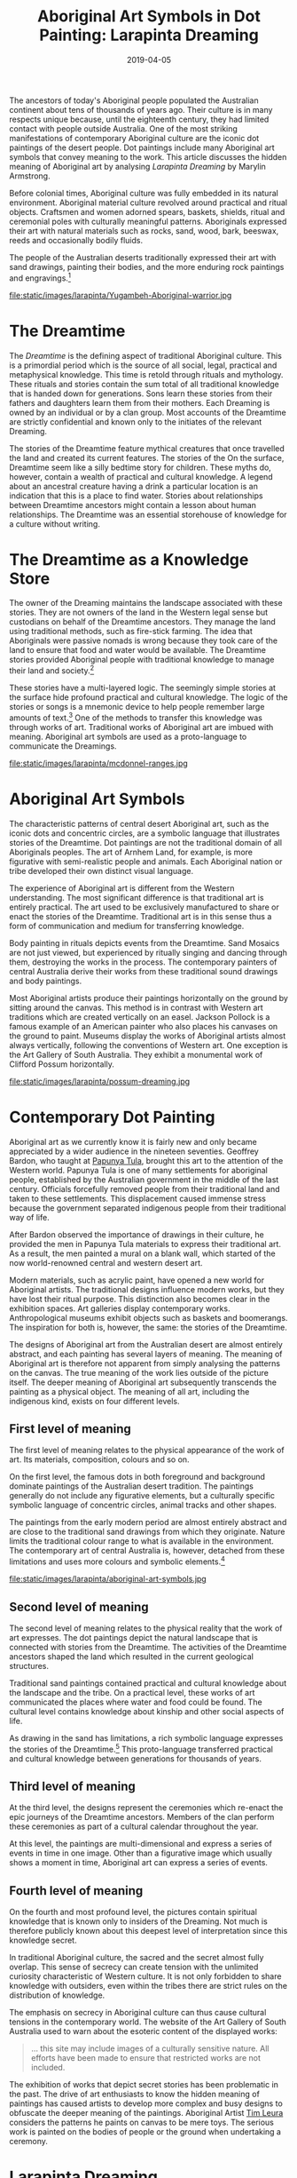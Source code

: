 #+title: Aboriginal Art Symbols in Dot Painting: Larapinta Dreaming
#+date: 2019-04-05
#+categories[]: Culture
#+tags[]: Art Indigenous
#+images[]: /images/larapinta/larapinta-dreaming-banner.jpg
#+description: 

The ancestors of today's Aboriginal people populated the Australian continent about tens of thousands of years ago. Their culture is in many respects unique because, until the eighteenth century, they had limited contact with people outside Australia. One of the most striking manifestations of contemporary Aboriginal culture are the iconic dot paintings of the desert people. Dot paintings include many Aboriginal art symbols that convey meaning to the work. This article discusses the hidden meaning of Aboriginal art by analysing /Larapinta Dreaming/ by Marylin Armstrong.

Before colonial times, Aboriginal culture was fully embedded in its natural environment. Aboriginal material culture revolved around practical and ritual objects. Craftsmen and women adorned spears, baskets, shields, ritual and ceremonial poles with culturally meaningful patterns. Aboriginals expressed their art with natural materials such as rocks, sand, wood, bark, beeswax, reeds and occasionally bodily fluids. 

The people of the Australian deserts traditionally expressed their art with sand drawings, painting their bodies, and the more enduring rock paintings and engravings.[fn:1]

#+CAPTION: Yugambeh Aboriginal man in Queensland with body painting.
file:static/images/larapinta/Yugambeh-Aboriginal-warrior.jpg
* The Dreamtime
The /Dreamtime/ is the defining aspect of traditional Aboriginal culture. This is a primordial period which is the source of all social, legal, practical and metaphysical knowledge. This time is retold through rituals and mythology. These rituals and stories contain the sum total of all traditional knowledge that is handed down for generations. Sons learn these stories from their fathers and daughters learn them from their mothers. Each Dreaming is owned by an individual or by a clan group. Most accounts of the Dreamtime are strictly confidential and known only to the initiates of the relevant Dreaming. 

The stories of the Dreamtime feature mythical creatures that once travelled the land and created its current features. The stories of the On the surface, Dreamtime seem like a silly bedtime story for children. These myths do, however, contain a wealth of practical and cultural knowledge. A legend about an ancestral creature having a drink a particular location is an indication that this is a place to find water. Stories about relationships between Dreamtime ancestors might contain a lesson about human relationships. The Dreamtime was an essential storehouse of knowledge for a culture without writing.
* The Dreamtime as a Knowledge Store
The owner of the Dreaming maintains the landscape associated with these stories. They are not owners of the land in the Western legal sense but custodians on behalf of the Dreamtime ancestors. They manage the land using traditional methods, such as fire-stick farming. The idea that Aboriginals were passive nomads is wrong because they took care of the land to ensure that food and water would be available. The Dreamtime stories provided Aboriginal people with traditional knowledge to manage their land and society.[fn:2]

These stories have a multi-layered logic. The seemingly simple stories at the surface hide profound practical and cultural knowledge. The logic of the stories or songs is a mnemonic device to help people remember large amounts of text.[fn:3] One of the methods to transfer this knowledge was through works of art. Traditional works of Aboriginal art are imbued with meaning. Aboriginal art symbols are used as a proto-language to communicate the Dreamings.

#+CAPTION: MacDonnell Ranges, showing two caterpillars in the landscape.
file:static/images/larapinta/mcdonnel-ranges.jpg
* Aboriginal Art Symbols
The characteristic patterns of central desert Aboriginal art, such as the iconic dots and concentric circles, are a symbolic language that illustrates stories of the Dreamtime. Dot paintings are not the traditional domain of all Aboriginals peoples. The art of Arnhem Land, for example, is more figurative with semi-realistic people and animals. Each Aboriginal nation or tribe developed their own distinct visual language.

The experience of Aboriginal art is different from the Western understanding. The most significant difference is that traditional art is entirely practical. The art used to be exclusively manufactured to share or enact the stories of the Dreamtime. Traditional art is in this sense thus a form of communication and medium for transferring knowledge. 

Body painting in rituals depicts events from the Dreamtime. Sand Mosaics are not just viewed, but experienced by ritually singing and dancing through them, destroying the works in the process. The contemporary painters of central Australia derive their works from these traditional sound drawings and body paintings.

Most Aboriginal artists produce their paintings horizontally on the ground by sitting around the canvas. This method is in contrast with Western art traditions which are created vertically on an easel. Jackson Pollock is a famous example of an American painter who also places his canvases on the ground to paint. Museums display the works of Aboriginal artists almost always vertically, following the conventions of Western art. One exception is the Art Gallery of South Australia. They exhibit a monumental work of Clifford Possum horizontally.

#+CAPTION: Clifford Possum Tjapaltjarri, Anmatyerr people (1932 – 2002). /Possum Dreaming/ 1994 (National Gallery of Australia).
file:static/images/larapinta/possum-dreaming.jpg
* Contemporary Dot Painting
Aboriginal art as we currently know it is fairly new and only became appreciated by a wider audience in the nineteen seventies. Geoffrey Bardon, who taught at [[http://www.papunyatula.com.au/][Papunya Tula]], brought this art to the attention of the Western world. Papunya Tula is one of many settlements for aboriginal people, established by the Australian government in the middle of the last century. Officials forcefully removed people from their traditional land and taken to these settlements. This displacement caused immense stress because the government separated indigenous people from their traditional way of life. 

After Bardon observed the importance of drawings in their culture, he provided the men in Papunya Tula materials to express their traditional art. As a result, the men painted a mural on a blank wall, which started of the now world-renowned central and western desert art.

Modern materials, such as acrylic paint, have opened a new world for Aboriginal artists. The traditional designs influence modern works, but they have lost their ritual purpose. This distinction also becomes clear in the exhibition spaces. Art galleries display contemporary works. Anthropological museums exhibit objects such as baskets and boomerangs. The inspiration for both is, however, the same: the stories of the Dreamtime.

The designs of Aboriginal art from the Australian desert are almost entirely abstract, and each painting has several layers of meaning. The meaning of Aboriginal art is therefore not apparent from simply analysing the patterns on the canvas. The true meaning of the work lies outside of the picture itself. The deeper meaning of Aboriginal art subsequently transcends the painting as a physical object. The meaning of all art, including the indigenous kind, exists on four different levels.
** First level of meaning
The first level of meaning relates to the physical appearance of the work of art. Its materials, composition, colours and so on.

On the first level, the famous dots in both foreground and background dominate paintings of the Australian desert tradition. The paintings generally do not include any figurative elements, but a culturally specific symbolic language of concentric circles, animal tracks and other shapes. 

The paintings from the early modern period are almost entirely abstract and are close to the traditional sand drawings from which they originate. Nature limits the traditional colour range to what is available in the environment. The contemporary art of central Australia is, however, detached from these limitations and uses more colours and symbolic elements.[fn:4]

#+CAPTION: Aboriginal art symbols.
file:static/images/larapinta/aboriginal-art-symbols.jpg
** Second level of meaning
The second level of meaning relates to the physical reality that the work of art expresses. The dot paintings depict the natural landscape that is connected with stories from the Dreamtime. The activities of the Dreamtime ancestors shaped the land which resulted in the current geological structures. 

Traditional sand paintings contained practical and cultural knowledge about the landscape and the tribe. On a practical level, these works of art communicated the places where water and food could be found. The cultural level contains knowledge about kinship and other social aspects of life.

As drawing in the sand has limitations, a rich symbolic language expresses the stories of the Dreamtime.[fn:5] This proto-language transferred practical and cultural knowledge between generations for thousands of years.
** Third level of meaning
At the third level, the designs represent the ceremonies which re-enact the epic journeys of the Dreamtime ancestors. Members of the clan perform these ceremonies as part of a cultural calendar throughout the year. 

At this level, the paintings are multi-dimensional and express a series of events in time in one image. Other than a figurative image which usually shows a moment in time, Aboriginal art can express a series of events.
** Fourth level of meaning
On the fourth and most profound level, the pictures contain spiritual knowledge that is known only to insiders of the Dreaming. Not much is therefore publicly known about this deepest level of interpretation since this knowledge secret. 

In traditional Aboriginal culture, the sacred and the secret almost fully overlap. This sense of secrecy can create tension with the unlimited curiosity characteristic of Western culture. It is not only forbidden to share knowledge with outsiders, even within the tribes there are strict rules on the distribution of knowledge. 

The emphasis on secrecy in Aboriginal culture can thus cause cultural tensions in the contemporary world. The website of the Art Gallery of South Australia used to warn about the esoteric content of the displayed works: 

#+begin_quote
… this site may include images of a culturally sensitive nature. All efforts have been made to ensure that restricted works are not included.
#+end_quote

The exhibition of works that depict secret stories has been problematic in the past. The drive of art enthusiasts to know the hidden meaning of paintings has caused artists to develop more complex and busy designs to obfuscate the deeper meaning of the paintings. Aboriginal Artist [[https://www.artgallery.nsw.gov.au/collection/artists/tjapaltjarri-tim-leura/][Tim Leura]] considers the patterns he paints on canvas to be mere toys. The serious work is painted on the bodies of people or the ground when undertaking a ceremony.
* Larapinta Dreaming
I purchased /Larapinta Dreaming/ in 2003 from one of the many galleries that are dotted around Alice Springs. Aboriginal art is popular among tourists, and a vital source of income for many Aborigines.

/Larapinta Dreaming/ is painted in acrylic on canvas (63 x 41 cm) by Marilyn Armstrong from Hermansburg near Alice Springs. Marilyn was born in Jay Creek community, in the red heart of Australia. As a child she came into contact with famous Aboriginal painters such as Albert Namatjira and Clifford Possum and in 1986 she started to paint Dreamtime stories herself.

#+CAPTION: Marylin Armstrong (2003?), Larapinta Dreaming. Acrylic on canvas (63 x cm).
file:static/images/larapinta/larapinta-dreaming.jpg
** First and second level
The most striking element of Larapinta Dreaming is the oval ring of caterpillars, the 'larapinta', encircling a collection of emu and dingo tracks. The background of the painting is entirely made of dots in varying colours, except for the central part of the composition. The colour palette of this work contains many bright colours, a recent development in contemporary Aboriginal art. The back of the painting reveals the second level of meaning:

#+begin_quote
This area got many sacred sites, and there is one where the dogs vomit. Other side is where the women had been meetings, dances and also the caterpillar dreamings where the Aranda people camp is.

Marilyn Armstrong, Mbilja Nampitjinpa.
#+end_quote

#+CAPTION: Narrative elements of Larapinta Dreaming.
file:static/images/larapinta/larapinta-dreaming-design.jpg

On the second level of meaning, this painting refers to the MacDonnell Ranges, the geological formations around Alice Springs that look like caterpillars, shown in the photograph above. This painting is thus probably a reference to an unnamed ceremonial place in the MacDonnell Ranges.
** Deeper levels
Since I am not initiated into the deeper meaning of the /Larapinta Dreaming/, I cannot comment on its ceremonial and metaphysical significance, which constitutes the third and fourth level of meaning. 

I could speculate that since a woman painted this canvas, the vomiting might be related to morning sickness of pregnant women and that this painting refers to a place where pregnant women gather and share knowledge with the elders. However, this is pure speculation on my part.
* Footnotes
[fn:1] Ronald M. Berndt and Catherine H. Berndt, /The world of the first Australians. Australian traditional life: Past and present/ (Fifth edition, Canberra 1996).
[fn:2] Bardon, Geoffrey, /Papunya Tula. Art of the western desert/ (Marlston 1999), pp. 2-3.
[fn:3] Lynne Kelly (2016). /The Memory Code/. Allen & Unwin.
[fn:4] Stokes, Deidre, /Desert Dreamings/ (Port Melbourne 1993).
[fn:5] James Cowan. /Aborigine dreaming/ (London 1992).

